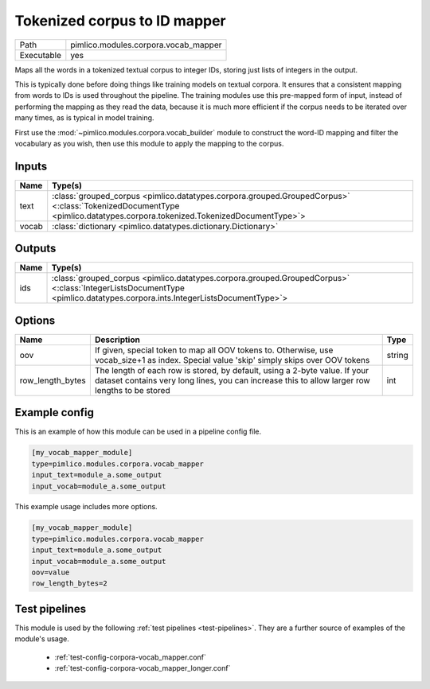 Tokenized corpus to ID mapper
~~~~~~~~~~~~~~~~~~~~~~~~~~~~~

.. py:module:: pimlico.modules.corpora.vocab_mapper

+------------+--------------------------------------+
| Path       | pimlico.modules.corpora.vocab_mapper |
+------------+--------------------------------------+
| Executable | yes                                  |
+------------+--------------------------------------+

Maps all the words in a tokenized textual corpus to integer IDs, storing
just lists of integers in the output.

This is typically done before doing things like training models on textual
corpora. It ensures that a consistent mapping from words to IDs is used
throughout the pipeline. The training modules use this pre-mapped form
of input, instead of performing the mapping as they read the data, because
it is much more efficient if the corpus needs to be iterated over many times,
as is typical in model training.

First use the :mod:`~pimlico.modules.corpora.vocab_builder` module to
construct the word-ID mapping and filter the vocabulary as you wish,
then use this module to apply the mapping to the corpus.


Inputs
======

+-------+------------------------------------------------------------------------------------------------------------------------------------------------------------------------+
| Name  | Type(s)                                                                                                                                                                |
+=======+========================================================================================================================================================================+
| text  | :class:`grouped_corpus <pimlico.datatypes.corpora.grouped.GroupedCorpus>` <:class:`TokenizedDocumentType <pimlico.datatypes.corpora.tokenized.TokenizedDocumentType>`> |
+-------+------------------------------------------------------------------------------------------------------------------------------------------------------------------------+
| vocab | :class:`dictionary <pimlico.datatypes.dictionary.Dictionary>`                                                                                                          |
+-------+------------------------------------------------------------------------------------------------------------------------------------------------------------------------+

Outputs
=======

+------+-------------------------------------------------------------------------------------------------------------------------------------------------------------------------+
| Name | Type(s)                                                                                                                                                                 |
+======+=========================================================================================================================================================================+
| ids  | :class:`grouped_corpus <pimlico.datatypes.corpora.grouped.GroupedCorpus>` <:class:`IntegerListsDocumentType <pimlico.datatypes.corpora.ints.IntegerListsDocumentType>`> |
+------+-------------------------------------------------------------------------------------------------------------------------------------------------------------------------+


Options
=======

+------------------+------------------------------------------------------------------------------------------------------------------------------------------------------------------------------+--------+
| Name             | Description                                                                                                                                                                  | Type   |
+==================+==============================================================================================================================================================================+========+
| oov              | If given, special token to map all OOV tokens to. Otherwise, use vocab_size+1 as index. Special value 'skip' simply skips over OOV tokens                                    | string |
+------------------+------------------------------------------------------------------------------------------------------------------------------------------------------------------------------+--------+
| row_length_bytes | The length of each row is stored, by default, using a 2-byte value. If your dataset contains very long lines, you can increase this to allow larger row lengths to be stored | int    |
+------------------+------------------------------------------------------------------------------------------------------------------------------------------------------------------------------+--------+

Example config
==============

This is an example of how this module can be used in a pipeline config file.

.. code-block:: ini
   
   [my_vocab_mapper_module]
   type=pimlico.modules.corpora.vocab_mapper
   input_text=module_a.some_output
   input_vocab=module_a.some_output
   

This example usage includes more options.

.. code-block:: ini
   
   [my_vocab_mapper_module]
   type=pimlico.modules.corpora.vocab_mapper
   input_text=module_a.some_output
   input_vocab=module_a.some_output
   oov=value
   row_length_bytes=2

Test pipelines
==============

This module is used by the following :ref:`test pipelines <test-pipelines>`. They are a further source of examples of the module's usage.

 * :ref:`test-config-corpora-vocab_mapper.conf`
 * :ref:`test-config-corpora-vocab_mapper_longer.conf`


